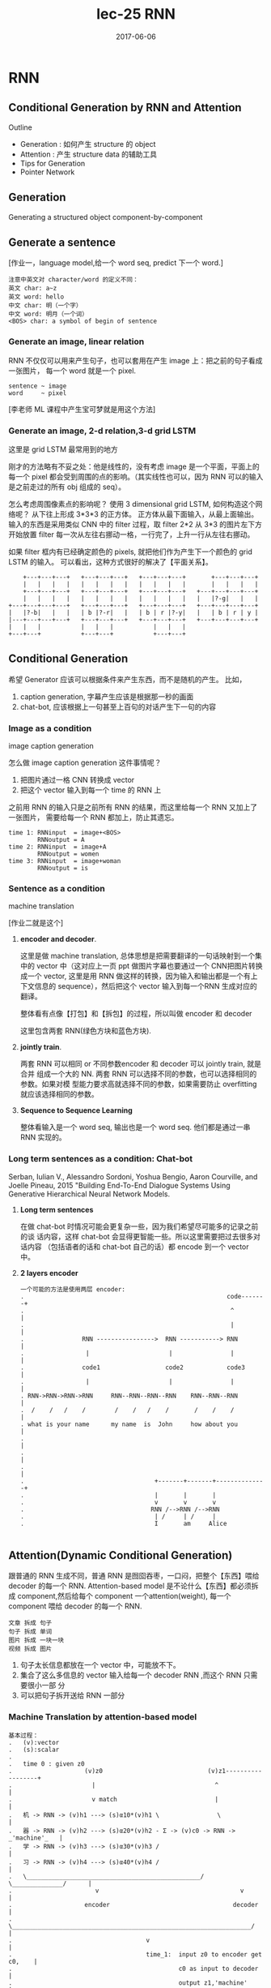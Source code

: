 #+TITLE: lec-25 RNN
#+TAGS: ML, DL, 李宏毅
#+DATE:        2017-06-06
* RNN
** Conditional Generation by RNN and Attention

Outline
- Generation : 如何产生 structure 的 object
- Attention  : 产生 structure data 的辅助工具
- Tips for Generation
- Pointer Network
** Generation
Generating a structured object component-by-component

** Generate a sentence
#+DOWNLOADED: /tmp/screenshot.png @ 2017-06-22 18:20:16
[[file:RNN/screenshot_2017-06-22_18-20-16.png]]

[作业一，language model,给一个 word seq, predict 下一个 word.]

#+BEGIN_EXAMPLE
注意中英文对 character/word 的定义不同：
英文 char: a~z
英文 word: hello
中文 char: 明（一个字）
中文 word: 明月（一个词）
<BOS> char: a symbol of begin of sentence
#+END_EXAMPLE

*** Generate an image, linear relation
#+DOWNLOADED: /tmp/screenshot.png @ 2017-06-22 18:29:06
[[file:RNN/screenshot_2017-06-22_18-29-06.png]]

RNN 不仅仅可以用来产生句子，也可以套用在产生 image 上：把之前的句子看成一张图片，
每一个 word 就是一个 pixel.

#+BEGIN_EXAMPLE
sentence ~ image
word     ~ pixel
#+END_EXAMPLE

[李老师 ML 课程中产生宝可梦就是用这个方法]

*** Generate an image, 2-d relation,3-d grid LSTM
#+DOWNLOADED: /tmp/screenshot.png @ 2017-06-22 18:29:13

[[file:RNN/screenshot_2017-06-22_18-29-13.png]]

这里是 grid LSTM 最常用到的地方

刚才的方法略有不妥之处：他是线性的，没有考虑 image 是一个平面，平面上的每一个 pixel
都会受到周围的点的影响。（其实线性也可以，因为 RNN 可以的输入是之前走过的所有 obj 组成的 seq）。

怎么考虑周围像素点的影响呢？
使用 3 dimensional grid LSTM, 如何构造这个网络呢？ 从下往上形成 3*3*3 的正方体。
正方体从最下面输入，从最上面输出。输入的东西是采用类似 CNN 中的 filter 过程，取 filter 2*2
从 3*3 的图片左下方开始放置 filter 每一次从左往右挪动一格，一行完了，上升一行从左往右挪动。

如果 filter 框内有已经确定颜色的 pixels, 就把他们作为产生下一个颜色的 grid LSTM 的输入。
可以看出，这种方式很好的解决了【平面关系】。

#+BEGIN_EXAMPLE
        +---+---+---+   +---+---+---+   +---+---+---+       +---+---+---+
        |   |   |   |   |   |   |   |   |   |   |   |       |   |   |   |
        +---+---+---+   +---+---+---+   +---+---+---+   +---+---+---+---+
        |   |   |   |   |   |   |   |   |   |   |   |   |   |?-g|   |   |
    +---+---+---+---+   +---+---+---+   +---+---+---+   +---+---+---+---+
    |   |?-b|   |   |   | b |?-r|   |   | b | r |?-y|   |   | b | r | y |
    |---+---+---+---+   +---+---+---+   +---+---+---+   +---+---+---+---+
    |   |   |           |   |   |           |   |   |
    +---+---+           +---+---+           +---+---+
#+END_EXAMPLE


** Conditional Generation
#+DOWNLOADED: /tmp/screenshot.png @ 2017-06-22 18:29:46
[[file:RNN/screenshot_2017-06-22_18-29-46.png]]

希望 Generator 应该可以根据条件来产生东西，而不是随机的产生。
比如，

1. caption generation, 字幕产生应该是根据那一秒的画面
2. chat-bot, 应该根据上一句甚至上百句的对话产生下一句的内容

*** Image as a condition
    image caption generation
#+DOWNLOADED: /tmp/screenshot.png @ 2017-06-22 18:29:56
[[file:RNN/screenshot_2017-06-22_18-29-56.png]]
怎么做 image caption generation 这件事情呢？
1. 把图片通过一格 CNN 转换成 vector
2. 把这个 vector 输入到每一个 time 的 RNN 上

之前用 RNN 的输入只是之前所有 RNN 的结果，而这里给每一个 RNN 又加上了一张图片，
需要给每一个 RNN 都加上，防止其遗忘。

#+BEGIN_EXAMPLE
time 1: RNNinput  = image+<BOS>
        RNNoutput = A
time 2: RNNinput  = image+A
        RNNoutput = women
time 3: RNNinput  = image+woman
        RNNoutput = is
#+END_EXAMPLE

*** Sentence as a condition
    machine translation
#+DOWNLOADED: /tmp/screenshot.png @ 2017-06-22 18:30:04
 [[file:RNN/screenshot_2017-06-22_18-30-04.png]]
 [作业二就是这个]

 1. *encoder and decoder*.

    这里是做 machine translation, 总体思想是把需要翻译的一句话映射到一个集中的
    vector 中（这对应上一页 ppt 做图片字幕也要通过一个 CNN把图片转换成一个
    vector, 这里是用 RNN 做这样的转换，因为输入和输出都是一个有上下文信息的
    sequence），然后把这个 vector 输入到每一个RNN 生成对应的翻译。

    整体看有点像【打包】和【拆包】的过程，所以叫做 encoder 和 decoder

    这里包含两套 RNN(绿色方块和蓝色方块).

 2. *jointly train*.

    两套 RNN 可以相同 or 不同参数encoder 和 decoder 可以 jointly train, 就是合并
    组成一个大的 NN. 两套 RNN 可以选择不同的参数，也可以选择相同的参数。如果对模
    型能力要求高就选择不同的参数，如果需要防止 overfitting 就应该选择相同的参数。

 3. *Sequence to Sequence Learning*

    整体看输入是一个 word seq, 输出也是一个 word seq. 他们都是通过一串RNN 实现的。

*** Long term sentences as a condition: Chat-bot
    :Ref:
    Serban, Iulian V., Alessandro Sordoni, Yoshua Bengio, Aaron Courville, and Joelle Pineau, 2015
    "Building End-To-End Dialogue Systems Using Generative Hierarchical Neural Network Models.
    :END:

    #+DOWNLOADED: /tmp/screenshot.png @ 2017-06-22 18:30:14
    [[file:RNN/screenshot_2017-06-22_18-30-14.png]]
    #+DOWNLOADED: /tmp/screenshot.png @ 2017-06-22 21:52:05
    [[file:RNN/screenshot_2017-06-22_21-52-05.png]]

    1. *Long term sentences*

       在做 chat-bot 时情况可能会更复杂一些，因为我们希望尽可能多的记录之前的谈
       话内容，这样 chat-bot 会显得更智能一些。所以这里需要把过去很多对话内容
       （包括语者的话和 chat-bot 自己的话）都 encode 到一个 vector 中。

    2. *2 layers encoder*

       #+BEGIN_EXAMPLE
       一个可能的方法是使用两层 encoder:
       .                                                        code-------+
       .                                                         ^         |
       .                                                         |         |
       .                RNN ---------------->  RNN -----------> RNN        |
       .                 |                      |                |         |
       .                code1                  code2            code3      |
       .                 |                      |                |         |
       . RNN->RNN->RNN->RNN     RNN--RNN--RNN--RNN    RNN--RNN--RNN        |
       .  /    /   /    /        /    /   /    /       /    /    /         |
       . what is your name      my name  is  John     how about you        |
       .                                                                   |
       .                                                                   |
       .                                                                   |
       .                                    +-------+-------+--------------+
       .                                    |       |       |
       .                                    v       v       v
       .                                   RNN /-->RNN /-->RNN
       .                                    | /     | /     |
       .                                    I       am     Alice

       #+END_EXAMPLE


** Attention(Dynamic Conditional Generation)
    跟普通的 RNN 生成不同，普通 RNN 是囫囵吞枣，一口闷，把整个【东西】喂给
    decoder 的每一个 RNN. Attention-based model 是不论什么【东西】都必须拆成
    component,然后给每个 component 一个attention(weight), 每一个 component 喂给
    decoder 的每一个 RNN.

    #+BEGIN_EXAMPLE
    文章 拆成 句子
    句子 拆成 单词
    图片 拆成 一块一块
    视频 拆成 图片
    #+END_EXAMPLE

#+DOWNLOADED: /tmp/screenshot.png @ 2017-06-22 22:14:11
[[file:RNN/screenshot_2017-06-22_22-14-11.png]]

1. 句子太长信息都放在一个 vector 中，可能放不下。
2. 集合了这么多信息的 vector 输入给每一个 decoder RNN ,而这个 RNN 只需要很小一部
   分
3. 可以把句子拆开送给 RNN 一部分

*** Machine Translation by attention-based model
#+DOWNLOADED: /tmp/screenshot.png @ 2017-06-22 22:14:21
[[file:RNN/screenshot_2017-06-22_22-14-21.png]]

#+BEGIN_EXAMPLE
基本过程：
.   (v):vector
.   (s):scalar
.
.   time 0 : given z0
.                    (v)z0                             (v)z1------------------+
.                      |                                 ^                    |
.                      v match                           |                    |
.   机 -> RNN -> (v)h1 ---> (s)α10*(v)h1 \                \                   |
.   器 -> RNN -> (v)h2 ---> (s)α20*(v)h2 - Σ -> (v)c0 -> RNN -> _'machine'_   |
.   学 -> RNN -> (v)h3 ---> (s)α30*(v)h3 /                                    |
.   习 -> RNN -> (v)h4 ---> (s)α40*(v)h4 /                                    |
.   \________________________________________________/  \______________/      |
.                       v                                       v             |
.                    encoder                                  decoder         |
.   \__________________________________________________________________/      |
.                                     v                                       |
.                                     time_1:  input z0 to encoder get c0,    |
.                                              c0 as input to decoder         |
.                                              output z1,'machine'            |
.                      _______________________________________________________|
.                      |
.                      v
.                    (v)z1                             (v)z2------------------+
.                      |                                 ^                    |
.                      v match                           |                    |
.   机 -> RNN -> (v)h1 ---> (s)α11*(v)h1 \                \                   |
.   器 -> RNN -> (v)h2 ---> (s)α21*(v)h2 - Σ -> (v)c1 -> RNN -> _'learning'_  |
.   学 -> RNN -> (v)h3 ---> (s)α31*(v)h3 /                                    |
.   习 -> RNN -> (v)h4 ---> (s)α41*(v)h4 /                                    |
.   \________________________________________________/  \______________/      |
.                       v                                       v             |
.                    encoder                                  decoder         |
.   \__________________________________________________________________/      |
.                                     v                                       |
.                                     time_2:  input z1 to encoder get c1,    |
.                                              c1 as input to decoder         |
.                                              output z2,'learning'           |
#+END_EXAMPLE


1. *z0*

   是一个初始向量，用来跟每一个字的 RNN 之后的向量做【相似度】匹配

2. *h*

   是 encoder 的 RNN 的 hiden layer 的 output,是一个 vector

3. *match*
   是一个用来衡量相似度的函数，需要自己定义

   #+BEGIN_EXAMPLE
   1) match = cos similarity,

   2) match = NN
      因为 NN 也可以看做一个函数。
      如果 match 是一个 NN 的话，input 就是 字的 RNN 之后的 vector 和 z0.
      output 是一个 scalar. 这个 NN 可以 和整个 encoder 一起训练，jointly learned

   3) match = matrix
      因为矩阵也可以看做一个函数。
      如果 match 是一个矩阵的话，α = hTWz
   #+END_EXAMPLE
4. *α10* 的意义

   用来衡量 z 与 h 的【匹配度】【相似度】
   上标‘1’表示原来【整体】第 _1_ 个 component
   下标‘0’表示第 _0_ 时刻，每一个时刻都会产生一个【翻译结果】

#+BEGIN_QUOTE
整体看来，z 的作用就是和 match 函数一起为每一个字生成【attention】－－weight. 让
每次翻译的时候不是看所有的字，而是看某几个字;
#+END_QUOTE

#+BEGIN_QUOTE
整体看，z 作为 ~decoder.RNN~ 的 hiden layer output. h 作为 ~encoder.RNN~ 的
hiden layer output. 两者会以训练集结果为导向，两个 RNN 联动自动的调整自己的参数，
来适应每一次的训练。最终两个 RNN 会形成默契，遇到新的数据也采用这种方式。
#+END_QUOTE

#+BEGIN_QUOTE
整体看，attention-based model 比之前的 model 多 train 了一个东西，横向的【截取幅
度】纵向上，RNN 每次需要依据 z 给出的【截取的字－－关注的字】做翻译横向上，所有
RNN 要一起联动来调整所有 z 的【截取幅度】
#+END_QUOTE

#+BEGIN_EXAMPLE
整体看，原来的模型是 整个句子 ---> encoder -> vector(code) -> decoder ---> 译句
      现在的模型是 句子片段 1 ---> encoder -> vector -> decoder ---> 译句片段 1
                                                         \_____> 下一个【截取片段】的范围
                 句子片段 2 ---> encoder -> vector -> decoder ---> 译句片段 2
                                                         \_____> 下一个【截取片段】的范围
#+END_EXAMPLE


#+BEGIN_EXAMPLE
整体看，原来的模型只需要训练翻译，现在的模型不但训练翻译还要训练出下一个【截取片段】的范围

decoder.RNN 原来的输入是： 上一次翻译的结果 + 所有待翻译的字
decoder.RNN 现在的输入是： 上一次翻译的结果 + 截取的字 + 截取长度


xxxxx   xxxxx    xxxxx
--        -         --
z1 ->yy  z2 ->y     z3 ->yy

or

xxxxx    xxxxx
---         --
z1 ->yyy    z2 ->y

每个 RNN 要有自己的工作，所有 RNN 还要联动
#+END_EXAMPLE

#+DOWNLOADED: /tmp/screenshot.png @ 2017-06-22 22:14:28
[[file:RNN/screenshot_2017-06-22_22-14-28.png]]
1. softmax 未必需要
2. z1 也不一定是 RNN 的 hiden layer

#+DOWNLOADED: /tmp/screenshot.png @ 2017-06-22 22:14:38
[[file:RNN/screenshot_2017-06-22_22-14-38.png]]
#+DOWNLOADED: /tmp/screenshot.png @ 2017-06-22 22:14:49
[[file:RNN/screenshot_2017-06-22_22-14-49.png]]
#+DOWNLOADED: /tmp/screenshot.png @ 2017-06-22 22:14:58
[[file:RNN/screenshot_2017-06-22_22-14-58.png]]

*** Speech Recognition by attention-based model
    #+DOWNLOADED: /tmp/screenshot.png @ 2017-06-22 22:15:08
    [[file:RNN/screenshot_2017-06-22_22-15-08.png]]
    1. 传统与 attention-model 区别传统方法是要比 attention-model(这里是
       LAS---Listen,Attend and spell) 好的。但是传统方法需要很多
       domain-knowledge, 而 attention-model 不需要。
    2. 解释上面的彩图是 audio 的采样图，可以把它看成一个矩阵，横向时间，纵向信号。
       每 0.01s 截取出信号，這些信号作为一个 vector,通过 z 匹配的效果就是黑灰色
       方块。可以看到，每次【截取的范围】是有相互重叠的。并不像之前想的，每次截
       取范围不重叠。

       #+BEGIN_EXAMPLE
       . xxxxxxxxx
       . --
       .  ---
       .   --
       .   ---
       #+END_EXAMPLE

       大概是这种模型，既然是这样，还需要考虑前【上一次的翻译的结果】么？
       decoder.RNN 现在的输入是： _上一次翻译的结果_ + 截取的字 + 截取长度这个有
       待实进一步验证。
*** Image Caption by attention-based model
#+DOWNLOADED: /tmp/screenshot.png @ 2017-06-22 22:15:18
[[file:RNN/screenshot_2017-06-22_22-15-18.png]]

1. 图片转换方式的改变. 做 Image caption,根据之前的分析可知：需要的是很多 vector,
   而不是一个很大的 vector. 而我们平时都是对 Image 映射成一个 vector.所以要使用
   CNN 的 filter,利用每个 filter来产生图片上每个小块区域的 vector

2. 注意生成的权重 C 是一个类似和为 1 的权重：

   #+BEGIN_EXAMPLE
   eg. 翻译：

   我   是   个  好  孩  子
   -----------
   c1   c2  c3
   0.1  0.8 0.1

   #+END_EXAMPLE
   *我之前的理解有问题，我决定是所有的都均等重要。*

3. 【截取的范围】是有相互重叠的
   #+BEGIN_EXAMPLE
        . xxxxxxxxx
        . --
        .  ---
        .   --
        .   ---
   #+END_EXAMPLE

   1) 3) 这两个一同理解，应该就足够全面了。
#+DOWNLOADED: /tmp/screenshot.png @ 2017-06-22 22:15:26
[[file:RNN/screenshot_2017-06-22_22-15-26.png]]
#+DOWNLOADED: /tmp/screenshot.png @ 2017-06-22 22:15:34
[[file:RNN/screenshot_2017-06-22_22-15-34.png]]
#+DOWNLOADED: /tmp/screenshot.png @ 2017-06-22 22:15:44
[[file:RNN/screenshot_2017-06-22_22-15-44.png]]

Kelvin Xu, Jimmy Ba, Ryan Kiros, Kyunghyun Cho, Aaron Courville, Ruslan
Salakhutdinov, Richard Zemel, Yoshua Bengio, “Show, Attend and Tell: Neural
Image Caption Generation with Visual Attention”, ICML, 2015

*** Video Caption by attention-based model
#+DOWNLOADED: /tmp/screenshot.png @ 2017-06-22 22:16:18
[[file:RNN/screenshot_2017-06-22_22-16-18.png]]
[作业二就是做这个东西]
Li Yao, Atousa Torabi, Kyunghyun Cho, Nicolas Ballas, Christopher Pal, Hugo
Larochelle, Aaron Courville, “Describing Videos by Exploiting Temporal Structure”, ICCV, 2015




** Memory Network
    memory network , nueral turing machine 是在 memory 上面做 attention
#+DOWNLOADED: /tmp/screenshot.png @ 2017-06-22 22:16:40
[[file:RNN/screenshot_2017-06-22_22-16-40.png]]
Sainbayar Sukhbaatar, Arthur Szlam, Jason Weston, Rob Fergus, “End-To-End Memory
Networks”, NIPS, 2015

1. Memory Network 就像一个问答系统，一个 reading comprehension 系统：
   给 machine 看一个 document, 然后给一个 query 看 machine 能否给出
   正确的答案。三要素：
   1) 文章 document
   2) 提问 query
   3) 答案 answer
3. Document 中有很多句子，每个句子用一个 vector 表示，整篇文章用 vectors 序列来表述
   文章怎么描述成一个 vectors 序列： 通过 paragraph vector 或者 bag of word 来描述
4. z --> q
   刚才是学出来的 z, 现在是给一个 z. 用来在作为在数据库中寻找匹配的条件。
5. all jointly train

一个更复杂的 memory network
#+DOWNLOADED: /tmp/screenshot.png @ 2017-06-22 22:17:00
[[file:RNN/screenshot_2017-06-22_22-17-00.png]]
1. 同一个句子进行两次转换：算 match 的数据和抽取 information 的数据分开
   sentence 经过 bag of word 转换成一个超高维度向量，然后这个向量经过 _两个矩阵（NN，函数_ ：
   变成两组不同的 vectors.这里应该跟用 RNN 序列对每一个 char 做转换是相近的过程。不同的是
   这里需要两个不同的 RNN 序列。
   其中一个转换后的 vectors 序列用来与 q 进行匹配得到权重 α 。
   另一个转换后的 vectors 序列用来与 α 组合起来形成一个 code(extracted information).

2. Hopping -- 不断提纯 extracted information
   code(extracted infor) 中包含了原始句子的信息和 query 的信息。code 和 q 一起作为 DNN
   的 input 去训练这个 DNN 产生答案 answer.
   但是也可以不用那么急切的获取答案，可以把 code 同 query 一起作为输入去 _训练一个 NN_ 用来产生
   q 向量。 这个过程可以一直重复多次。这个过程叫做 Hopping.

3. 1) 中的两个 NN 和 2) 中的 Hopping NN 可以 jointly train.

*** Hopping process
 #+DOWNLOADED: /tmp/screenshot.png @ 2017-06-22 22:17:11
 [[file:RNN/screenshot_2017-06-22_22-17-11.png]]
1. 两种方案
   根据自己对模型能力的需要，可以选择，
   1) 所有蓝色方块用同样的参数，所有红色方块用同样的参数， 参数少模型能力弱不易 overfitting
   2) 所有四组方块用完全不同的参数，参数较多模型能力强易 overfitting

2. 整体看像是两层的一个训练

 #+DOWNLOADED: /tmp/screenshot.png @ 2017-06-22 22:17:29
 [[file:RNN/screenshot_2017-06-22_22-17-29.png]]
:Ref:
 Wei Fang, Juei-Yang Hsu, Hung-yi Lee, Lin-Shan Lee, "Hierarchical Attention Model
 for Improved Machine Comprehension of Spoken Content", SLT, 2016
:END:


** Neural Turing Machine
#+DOWNLOADED: /tmp/screenshot.png @ 2017-06-23 18:07:38
[[file:RNN/screenshot_2017-06-23_18-07-38.png]]
:Ref:
https://www.quora.com/How-does-the-Von-Neumann-architecture-
provide-flexibility-for-program-development
:END:
    Memory Network 是在做两件事：
    1) 在 memory 上做 attention
    2) 从 memory 把 information extract 出来

    Neural turing machine 不但可以从 memory extract 信息，还可以把修改 memory 的信息。

    Neural Turing Machine not only read from memory
    Also modify the memory through attention

#+DOWNLOADED: /tmp/screenshot.png @ 2017-06-23 18:07:49
[[file:RNN/screenshot_2017-06-23_18-07-49.png]]
1. 结构简介：
   encoder:
   Memory is a vectors sequence: m01, m02, m03, m04
   α : weight of vector of memory
   Retrieval process: 获取 code r
   decoder:
   f 会额外输出三个 memory control vectors：
   k -- 产生本代权重
   e -- 把 memory 清空
   a -- 向 memory 写入新的 vectors
2. k 的运算过程
   其中 k 向量会与上一代 Memory 的每一个 vector
   做一波 cosine similarity 然后，然后得到的值做一波 softmax 得到
   本代的权重

#+DOWNLOADED: /tmp/screenshot.png @ 2017-06-23 18:07:57
[[file:RNN/screenshot_2017-06-23_18-07-57.png]]

k 向量详细运算过程（李老师略过）
 #+DOWNLOADED: /tmp/screenshot.png @ 2017-06-23 18:08:05
 [[file:RNN/screenshot_2017-06-23_18-08-05.png]]


#+DOWNLOADED: /tmp/screenshot.png @ 2017-06-23 18:08:12
[[file:RNN/screenshot_2017-06-23_18-08-12.png]]
1. e 的运算过程
   e 向量与原来 memory 中的一个 vector 做 element-wise 的乘积，结果还是一个向量。
   这个向量再通过这一代的权重的相对位置的乘积之后，与前代 memory 中的这个 vector 做减法。
   这是 erase 过程，他是根据权重以及 e 向量来擦除 memory
2. a 的运算过程
   擦除之后加上对应的权重和 a 向量的乘积（还是一个向量） 实现重写 memory 对应位置的向量。

 #+DOWNLOADED: /tmp/screenshot.png @ 2017-06-23 18:08:21
 [[file:RNN/screenshot_2017-06-23_18-08-21.png]]
 如果 f 是一个 recurrent network 就可以输出一个 h1 ,这样可以把自己的记忆信息
 传给下一代


* Tips for Generation

  [作业中要用]

** 加入 regular 防止网络瞎鸡巴分配 attention
   #+DOWNLOADED: /tmp/screenshot.png @ 2017-06-23 18:53:35
   [[file:RNN/screenshot_2017-06-23_18-53-35.png]]
   :Ref:
   Kelvin Xu, Jimmy Ba, Ryan Kiros, Kyunghyun Cho, Aaron
   Courville, Ruslan Salakhutdinov, Richard Zemel, Yoshua
   Bengio, “Show, Attend and Tell: Neural Image Caption
   Generation with Visual Attention”, ICML, 2015
   :END:

   1. 给 attention(weight) 设置 regularization 强迫 attention 是你喜欢的样子. 由
      于 attention(weight) 的决定权完全交给整个 NN 去训练，不加任何限制就会产生
      失控的情况。由于 attention(weight) 会决定每次 decode 的侧重点不一样，所以
      attention(weight)对于最后的结果有重大影响。 *为了不让 NN 瞎鸡巴给
      attention(weight)*,需要人为干预注意力权重的分配，尽量让每一个 component都
      被【注意到】，也就是说每个 component 最终获得的权重之和，应该都相等并且等
      于某个值 τ .
   2. bad attention.
      注意看上面的柱状图：
      #+BEGIN_EXAMPLE
      这里上标：第幾個 frame; 下标：time
      每张图片下方是他在 4 个时间的 attention(weight)
      可以看到，第二张图在 第 2,4 个时间的权重相当高。
      因为每个时间都会产生一个解释该【attention 截取的 seq 片段】的 word.
      所以 第 2,4 个时间产生的 word 都是：woman.
      结果这个四个 frame 构成的视频产生的 caption 是：xx woman xx woman
      这和我们希望他产生：woman is cooking  是很不一致的。
      #+END_EXAMPLE

   3. good attention. 为了保证每一个 component 在完成 caption 时所分配的权重和等
      于τ . 所以给整个架构在训练的时候加一个 regularization: 一旦违反这个限制就
      被惩罚

** Mismatch between Train and Test

   #+DOWNLOADED: /tmp/screenshot.png @ 2017-06-23 18:53:47
   [[file:RNN/screenshot_2017-06-23_18-53-47.png]]

   训练的时候，给下一个 RNN 的输入都是训练集也就是 Reference 给出的标准答案训练
   完成之后，进入 Testing 环节（这里是 Generation 环节）

   #+DOWNLOADED: /tmp/screenshot.png @ 2017-06-23 18:53:54

   [[file:RNN/screenshot_2017-06-23_18-53-54.png]]

   #+BEGIN_EXAMPLE
   >>> 公共技巧：如何获得【随机】or【稳定】的 RNN 输出
   -----------------------------------------------------------------------------
   生成的时候，这里有一个小的技巧，RNN 的输出是一个 distribution vector,想获得输出有两种方法：
   1. 输出概率最高的那一位对应的字母作为输出
      这种方法比较【稳定】，相同的输入肯定带来相同的输出
   2. 从这个概率分布中 sample 一个作为输出
      这种方法比较【随机】，相同的输入可能带来不同的输出
   -----------------------------------------------------------------------------
   #+END_EXAMPLE

   Exposure Bias: 朝错误的方向努力，只会让你离目标越来越远注意训练的时候，每一个
   time 的输入除了 condition 之外还输入一个【标准答案】但是在 generate 的时候是
   【没有标准答案】的，所以我们是把上一个 time 的输出作为下一个 time 的输入。

   这时会产生两种错误：

   1) generate 的时候，如果 sample 到另一个结果，因为这里是 seq to seq ,需要考虑
      上下文信息，一旦某一步错了，他会对后续的结果产生影响，就会产生完全不同的结
      果。
   2) 第二种情况是，训练时的一点点错误，会给生成时造成巨大的错误，下页 PPT 探讨，
      训练时的错误率：5%, 在生成时会被放大到甚至 100%.

   #+DOWNLOADED: /tmp/screenshot.png @ 2017-06-23 18:54:03
   [[file:RNN/screenshot_2017-06-23_18-54-03.png]]

   one step wrong in trained model, when this model used in generation, this
   'one step wrong' will lead to totally wrong.


*** 尝试修改 train 过程：不可行
    #+DOWNLOADED: /tmp/screenshot.png @ 2017-06-23 18:54:12
    [[file:RNN/screenshot_2017-06-23_18-54-12.png]]

    #+BEGIN_EXAMPLE
    1. 原来 train 的时候用这个 time 的 reference 作为下个 time 的输入
       改为
       train 的时候用这个 time 的输出作为下个 time 的输入。
       这样 train 和 generation 就保持一致了。
       *但这样 train 不起来*
    2. 为甚么 train 不起来呢？
       可以从 gradient 的角度来分析每一次【输出 != reference】的时候 gradient
       会如何调整【输出的概率分布】来看：
       time1: reference = A, output =B; ref ≠ output.
       increase the A's probability of output distribution
       但此时，根据 1) 的修改，你选择 output 作为下一个 time 的输出，
       所以对于 time2: input B will make a A, but ref = B
       so B will increase probability.
       但是现在由于 A 的上升，慢慢的让 time1 的输出由 B->A, 所以这个时候 time2
       的输出变成了 A, 之前的那条规则：“input B will make A, but ref=B
       so B will increase probability” 就废了，就没用了。
       所以这种情况会一直发生，有种‘一直在错过’的感觉。
    #+END_EXAMPLE

*** 尝试修改 Generate 过程：Scheduled sampling
    #+DOWNLOADED: /tmp/screenshot.png @ 2017-06-23 18:54:21
    [[file:RNN/screenshot_2017-06-23_18-54-21.png]]


    意思是说，既然纠结于选 ref 还是选 output. 那就给个概率：一定几率选 ref, 一定
    几率选 output. 一般是给一个 ref decay 的概率: 一开始只考虑 ref,然后慢慢增加
    output 的概率。经过试验可以断定，这样比只选 ref or output 的模型都要好：

    #+DOWNLOADED: /tmp/screenshot.png @ 2017-06-23 18:54:31
    [[file:RNN/screenshot_2017-06-23_18-54-31.png]]

*** Greedy algo 的弊端
    尝试修改 Generate 过程：Beam Search
    #+DOWNLOADED: /tmp/screenshot.png @ 2017-06-23 18:54:39
    [[file:RNN/screenshot_2017-06-23_18-54-39.png]]

    #+BEGIN_EXAMPLE
    1. 树状图解释 Greedy algo
       很好的解释了‘每一步都是选择【他能看到的概率中最高的】’ 这件事情。

    2. Greedy algo
       其实整个 RNN 的架构就相当于一个 Greedy algo 算法：
       time 1 的输出是这个 RNN 输出的概率分布种最大的；
       time 2 的输出是这个 RNN 输出的概率分布种最大的；
       time 3 的输出是这个 RNN 输出的概率分布种最大的；
       每一步，他都是选择【他能看到的概率中最高的那个】，但其实我们想要的结果是：
       P(time1, time2, time3) 是一个联合概率分布。

       从这个树状图可以看出，按照我们之前的 Greedy 的做法，是红色路线，但是
       很有可能存在一条绿色路线，他的整体联合概率分布是更高的。

       但是我们没办法【穷举】出所有的路线，然后每一个都计算一次概率。

    3. Beam Search
       Beam Search 是介于【贪婪】和【穷举】之间的算法
    #+END_EXAMPLE

*** Beam Search 原理
    #+DOWNLOADED: /tmp/screenshot.png @ 2017-06-23 18:54:49
    [[file:RNN/screenshot_2017-06-23_18-54-49.png]]
    [勘误] 右上角的图应该是 generate 的，这里使用了 training 的。

    | Greedy   | Beam                | Brute force |
    |----------+---------------------+-------------|
    | best one | best beam size ones | all         |

    Beam Search algo 是介于 Greedy 和 Brute force 之间的算法，

    #+BEGIN_EXAMPLE
    .   Greedy 是【我只看一步，在所有我能看到的中选最好的一个】
    .                       ^
    .                       |
    .                       |
    .   Beam   是【我只看一步，在所有我能看到的中选最好的几个】
    .                       ^
    .                       |
    .                       |
    .   Brute  是【我只看一步，选择所有的】
    #+END_EXAMPLE

    #+DOWNLOADED: /tmp/screenshot.png @ 2017-06-23 18:54:58
    [[file:RNN/screenshot_2017-06-23_18-54-58.png]]

    上面树状节点，就相当于经历了一个 RNN 节点. 注意 ppt 最下面那些方块，是一个树
    状图形

** 为甚么不直接使用分布
   #+DOWNLOADED: /tmp/screenshot.png @ 2017-06-23 18:55:05
   [[file:RNN/screenshot_2017-06-23_18-55-05.png]]
   猛一看返回分布，比使用 ref or output 都好的原因：
   1. 直接传概率分布，好处：解决了【smapling 阻止 BP 算法】的问题
   2. 直接传概率分布，好处：不用搞什么 greedy or beam 可以直接传概率

   #+BEGIN_EXAMPLE
   为甚么不能传分布？
   .....................
   情景：
   u: 你觉得如何？
   m: 高兴想笑 or 难过想哭   +高兴想哭 难过想笑+
   .....................
   这个时候 machine 的回答 ‘高兴想笑’ 和 ‘难过想哭’ 都可以,但是 '高兴想哭'
   和 '难过想笑' 就不搭调了。

   >>> 误搭配
   如果使用 sample from output distribution 的方法是没有【误搭配】问题的，因为
   存在一种 点到点 的推理关系： 高兴 --> 想笑  or  难过 --> 想哭
   但是如果直接返回一个概率分布的话，因为 高兴想笑和难过想哭 都行，第一个单词的概率也
   是大体相当的，把这个分布返回给第二个 RNN 就要出问题了：

   高兴 ≈ 难过
   --->
   想笑 ≈ 想哭

   所以这件事情就很随机了，会产生各种各种各样的组合，肯定包含【误组合】的情况。

   #+END_EXAMPLE

** Object level vs Component level loss-fn
   #+DOWNLOADED: /tmp/screenshot.png @ 2017-06-23 18:55:16
   [[file:RNN/screenshot_2017-06-23_18-55-16.png]]
   1. component 级别的最优，并不能保证整体最优
      component 级别的优化，是针对局部的，并不能保证整体的【意义】：
      当我们计算每一个 RNN 输出的单词的 cross-entory 然后把他们加总
      作为优化目标时，当每个输出都是基本合理的情况下，cross-entropy
      已经很小了，这时候再继续优化的动力就会不足。
      比如： 我们需要的是‘ the dog is running fast’
      但很多情况这个结构再 'the dog is is fast' 时优化就基本停止了
      因为此时的 cross-entropy 已经很低了。

      所以我们极需要一个 Object level 的目标函数用来衡量【整体】的好坏。

      但是这件事情非常不容易，且不说能否找到这样一个函数 R,就算已经找到了，
      由于这个问题的【离散性】，对于 R(y,y^) 这种函数，Gradient Descent
      对其优化也是很无力的，为甚么呢？ 见下

   2. >>> 公共技巧：Gradient Descent 无力处理【离散问题】
      #+BEGIN_EXAMPLE
      -------------------------------------------------------
      对于离散问题，比如这里的 seq 2 seq,他的结果不是随着概率而连续变化的
      .....................
      情景：
      u: 你觉得如何？
      m: 难过想笑 (想调整为‘高兴想笑’）
      .....................

      一般处理离散问题，都会在得到一个概率分布，然后跟一个 softmax 选取概率
      最大的作为结果，这时候微调参数产生的概率分布上的微小改变并不足以【让概率
      最大的位置易主】：
      .     优化前                             优化后
      .   --------                          ---------
      .   难过  高兴  -->Gradient descent-->  难过  高兴
      .   78%  22%                           65%  35%
      .   \_______/                         \_______/
      .       v                                 v
      .    softmax                           softmax
      .       v                                 v
      .      难过                               难过

      所以连续 GD 优化一旦被停止就没法继续进行了。
      -------------------------------------------------------
      #+END_EXAMPLE
** RL 呼之欲出：Object level vs Component level loss-fn
   Facebook 提出的方法，用来解决整体优化和离散优化的问题
   #+DOWNLOADED: /tmp/screenshot.png @ 2017-06-23 18:55:23
   [[file:RNN/screenshot_2017-06-23_18-55-23.png]]

   #+DOWNLOADED: /tmp/screenshot.png @ 2017-06-23 18:55:34
   [[file:RNN/screenshot_2017-06-23_18-55-34.png]]
   1. RNN 输出的概率分布 看成 RL:Action Set
   2. output 结果      看成 RL:Action taken
   3. 把所有的输入（来自上一层的输出＋condition）都看成是 action taken
      之后的 Observation
   4. 所有的前面的步骤 reward = 0; 最后一步输出一个【整体】之后才给出
      reward.
   5. 目标就是 maximize Reward

   #+DOWNLOADED: /tmp/screenshot.png @ 2017-06-23 18:55:42
   [[file:RNN/screenshot_2017-06-23_18-55-42.png]]

   #+DOWNLOADED: /tmp/screenshot.png @ 2017-06-23 18:55:50
   [[file:RNN/screenshot_2017-06-23_18-55-50.png]]
